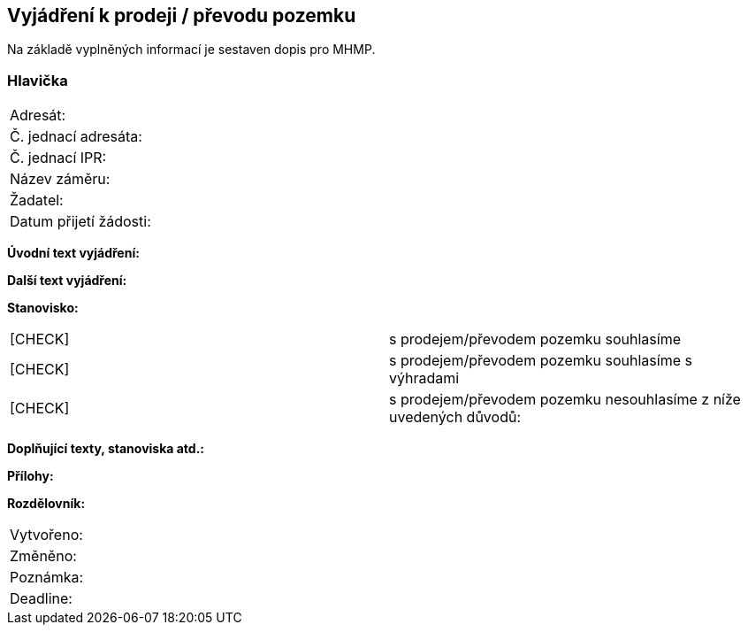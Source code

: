 == Vyjádření k prodeji / převodu pozemku
Na základě vyplněných informací je sestaven dopis pro MHMP.

=== Hlavička
|===
| Adresát: | 
| Č. jednací adresáta: |
| Č. jednací IPR: |
| Název záměru: |
| Žadatel: |
| Datum přijetí žádosti: |
|===

**Úvodní text vyjádření:**

**Další text vyjádření:**

**Stanovisko:**
|===
|  [CHECK] | s prodejem/převodem pozemku souhlasíme
|  [CHECK] | s prodejem/převodem pozemku souhlasíme s výhradami
|  [CHECK] | s prodejem/převodem pozemku nesouhlasíme z níže uvedených důvodů:
|===

**Doplňující texty, stanoviska atd.:**

**Přílohy:**

**Rozdělovník:**

|===
| Vytvořeno:				| 
| Změněno:					| 
| Poznámka:					| 
| Deadline:					| 
|===
